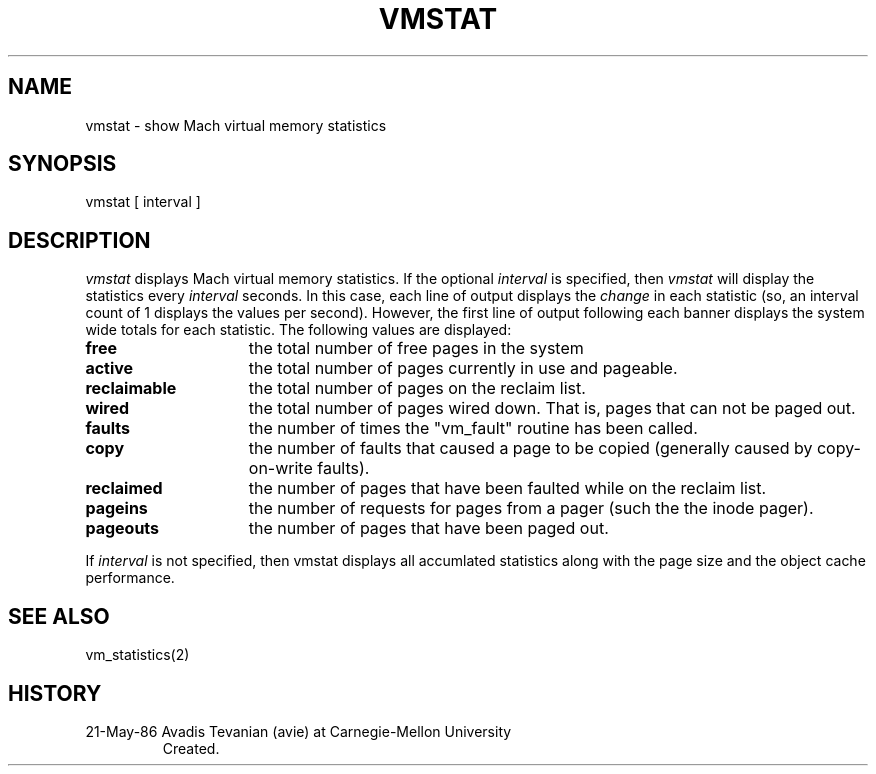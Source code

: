 .TH VMSTAT 1 5/21/86
.CM 4
.SH NAME
vmstat \- show Mach virtual memory statistics
.SH SYNOPSIS
vmstat [ interval ]
.SH DESCRIPTION
.I vmstat
displays Mach virtual memory statistics.
If the optional
.I interval
is specified, then
.I vmstat
will display the statistics every
.I interval
seconds.  In this case, each line of output displays the
.I change
in each statistic (so, an interval count of 1 displays the values per
second).  However, the first line of output following each banner
displays the system wide totals for each statistic.
The following values are displayed:
.br
.IP "\fBfree\fR" 1.5i
the total number of free pages in the system
.IP "\fBactive\fR"
the total number of pages currently in use and pageable.
.IP "\fBreclaimable\fR"
the total number of pages on the reclaim list.
.IP "\fBwired\fR"
the total number of pages wired down.
That is, pages that
can not be paged out.
.IP "\fBfaults\fR"
the number of times the "vm_fault" routine has been called.
.IP "\fBcopy\fR"
the number of faults that caused a page to be copied (generally
caused by copy-on-write faults).
.IP "\fBreclaimed\fR"
the number of pages that have been faulted while on the reclaim list.
.IP "\fBpageins\fR"
the number of requests for pages from a pager (such the the inode pager).
.IP "\fBpageouts\fR"
the number of pages that have been paged out.
.i0
.DT
.PP
.br
If
.I interval
is not specified, then vmstat displays all accumlated statistics along with the
page size and the object cache performance.
.SH "SEE ALSO"
vm_statistics(2)
.SH HISTORY
.TP
21-May-86  Avadis Tevanian (avie) at Carnegie-Mellon University
Created.
